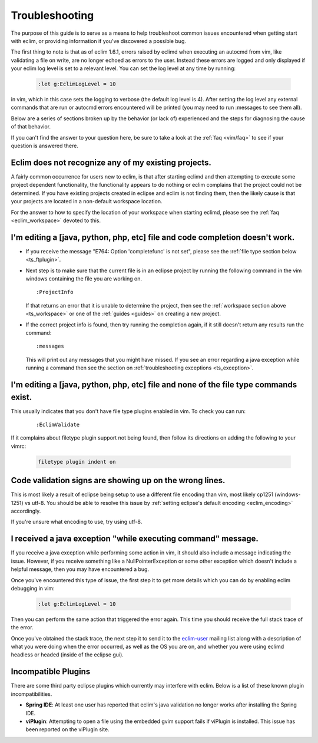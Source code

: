 .. Copyright (C) 2005 - 2012  Eric Van Dewoestine

   This program is free software: you can redistribute it and/or modify
   it under the terms of the GNU General Public License as published by
   the Free Software Foundation, either version 3 of the License, or
   (at your option) any later version.

   This program is distributed in the hope that it will be useful,
   but WITHOUT ANY WARRANTY; without even the implied warranty of
   MERCHANTABILITY or FITNESS FOR A PARTICULAR PURPOSE.  See the
   GNU General Public License for more details.

   You should have received a copy of the GNU General Public License
   along with this program.  If not, see <http://www.gnu.org/licenses/>.

.. _guides/troubleshoot:

Troubleshooting
===============

The purpose of this guide is to serve as a means to help troubleshoot common
issues encountered when getting start with eclim, or providing information if
you've discovered a possible bug.

The first thing to note is that as of eclim 1.6.1, errors raised by eclimd when
executing an autocmd from vim, like validating a file on write, are no longer
echoed as errors to the user. Instead these errors are logged and only
displayed if your eclim log level is set to a relevant level.  You can set the
log level at any time by running:

  .. code-block:: vim

    :let g:EclimLogLevel = 10

in vim, which in this case sets the logging to verbose (the default log level
is 4).  After setting the log level any external commands that are run or
autocmd errors encountered will be printed (you may need to run :messages to
see them all).

Below are a series of sections broken up by the behavior (or lack of)
experienced and the steps for diagnosing the cause of that behavior.

If you can't find the answer to your question here, be sure to take a look at
the :ref:`faq <vim/faq>` to see if your question is answered there.


.. _ts_workspace:

Eclim does not recognize any of my existing projects.
-----------------------------------------------------

A fairly common occurrence for users new to eclim, is that after starting
eclimd and then attempting to execute some project dependent functionality,
the functionality appears to do nothing or eclim complains that the project
could not be determined.  If you have existing projects created in eclipse and
eclim is not finding them, then the likely cause is that your projects are
located in a non-default workspace location.

For the answer to how to specify the location of your workspace when starting
eclimd, please see the :ref:`faq <eclim_workspace>` devoted to this.


.. _ts_completion:

I'm editing a [java, python, php, etc] file and code completion doesn't work.
-----------------------------------------------------------------------------

- If you receive the message "E764: Option 'completefunc' is not set", please
  see the :ref:`file type section below <ts_ftplugin>`.

- Next step is to make sure that the current file is in an eclipse project by
  running the following command in the vim windows containing the file you are
  working on.

  ::

    :ProjectInfo

  If that returns an error that it is unable to determine the project, then see
  the :ref:`workspace section above <ts_workspace>` or one of the
  :ref:`guides <guides>` on creating a new project.

- If the correct project info is found, then try running the completion again,
  if it still doesn't return any results run the command:

  ::

    :messages

  This will print out any messages that you might have missed.  If you see an
  error regarding a java exception while running a command then see the section
  on :ref:`troubleshooting exceptions <ts_exception>`.


.. _ts_ftplugin:

I'm editing a [java, python, php, etc] file and none of the file type commands exist.
-------------------------------------------------------------------------------------

This usually indicates that you don't have file type plugins enabled in vim.
To check you can run:

  ::

    :EclimValidate

If it complains about filetype plugin support not being found, then follow its
directions on adding the following to your vimrc:

  .. code-block:: vim

    filetype plugin indent on


.. _ts_signs_misplaced:

Code validation signs are showing up on the wrong lines.
--------------------------------------------------------

This is most likely a result of eclipse being setup to use a different file
encoding than vim, most likely cp1251 (windows-1251) vs utf-8.  You should be
able to resolve this issue by :ref:`setting eclipse's default encoding
<eclim_encoding>` accordingly.

If you're unsure what encoding to use, try using utf-8.


.. _ts_exception:

I received a java exception "while executing command" message.
--------------------------------------------------------------

If you receive a java exception while performing some action in vim, it should
also include a message indicating the issue.  However, if you receive something
like a NullPointerException or some other exception which doesn't include a
helpful message, then you may have encountered a bug.

Once you've encountered this type of issue, the first step it to get more
details which you can do by enabling eclim debugging in vim:

  .. code-block:: vim

    :let g:EclimLogLevel = 10

Then you can perform the same action that triggered the error again. This time
you should receive the full stack trace of the error.

Once you've obtained the stack trace, the next step it to send it to the
eclim-user_ mailing list along with a description of what you were doing when
the error occurred, as well as the OS you are on, and whether you were using
eclimd headless or headed (inside of the eclipse gui).


.. _ts_incompatible_plugins:

Incompatible Plugins
--------------------

There are some third party eclipse plugins which currently may interfere with
eclim.  Below is a list of these known plugin incompatibilities.

- **Spring IDE**: At least one user has reported that eclim's java validation
  no longer works after installing the Spring IDE.
- **viPlugin**: Attempting to open a file using the embedded gvim support
  fails if viPlugin is installed.  This issue has been reported on the
  viPlugin site.


.. _eclim-user: http://groups.google.com/group/eclim-user
